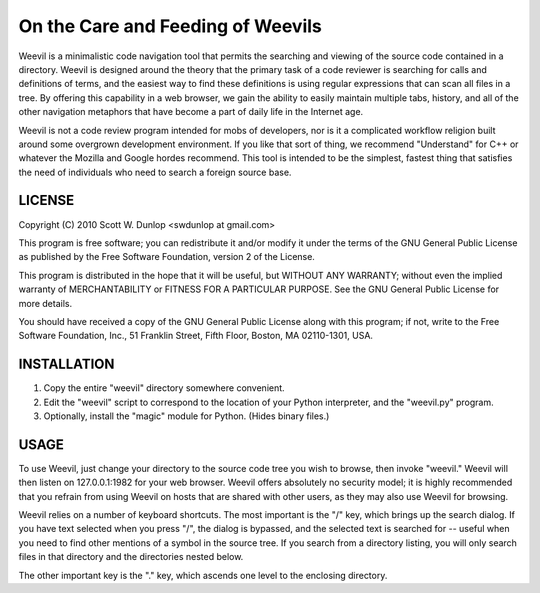 ==================================
On the Care and Feeding of Weevils
==================================

Weevil is a minimalistic code navigation tool that permits the searching and viewing of the source code contained in a directory.  Weevil is designed around the theory that the primary task of a code reviewer is searching for calls and definitions of terms, and the easiest way to find these definitions is using regular expressions that can scan all files in a tree.  By offering this capability in a web browser, we gain the ability to easily maintain multiple tabs, history, and all of the other navigation metaphors that have become a part of daily life in the Internet age.

Weevil is not a code review program intended for mobs of developers, nor is it a complicated workflow religion built around some overgrown development environment.  If you like that sort of thing, we recommend "Understand" for C++ or whatever the Mozilla and Google hordes recommend.  This tool is intended to be the simplest, fastest thing that satisfies the need of individuals who need to search a foreign source base.

-------
LICENSE
-------

Copyright (C) 2010 Scott W. Dunlop <swdunlop at gmail.com>

This program is free software; you can redistribute it and/or
modify it under the terms of the GNU General Public License
as published by the Free Software Foundation, version 2
of the License.

This program is distributed in the hope that it will be useful,
but WITHOUT ANY WARRANTY; without even the implied warranty of
MERCHANTABILITY or FITNESS FOR A PARTICULAR PURPOSE.  See the
GNU General Public License for more details.

You should have received a copy of the GNU General Public License
along with this program; if not, write to the Free Software
Foundation, Inc., 51 Franklin Street, Fifth Floor, Boston, MA 02110-1301,
USA.


------------
INSTALLATION 
------------

1. Copy the entire "weevil" directory somewhere convenient.

2. Edit the "weevil" script to correspond to the location of your Python interpreter, and the "weevil.py" program.

3. Optionally, install the "magic" module for Python. (Hides binary files.)

-----
USAGE
-----

To use Weevil, just change your directory to the source code tree you wish to browse, then invoke "weevil."  Weevil will then listen on 127.0.0.1:1982 for your web browser.  Weevil offers absolutely no security model; it is highly recommended that you refrain from using Weevil on hosts that are shared with other users, as they may also use Weevil for browsing.

Weevil relies on a number of keyboard shortcuts.  The most important is the "/" key, which brings up the search dialog. If you have text selected when you press "/", the dialog is bypassed, and the selected text is searched for -- useful when you need to find other mentions of a symbol in the source tree.  If you search from a directory listing, you will only search files in that directory and the directories nested below.

The other important key is the "." key, which ascends one level to the enclosing directory.

